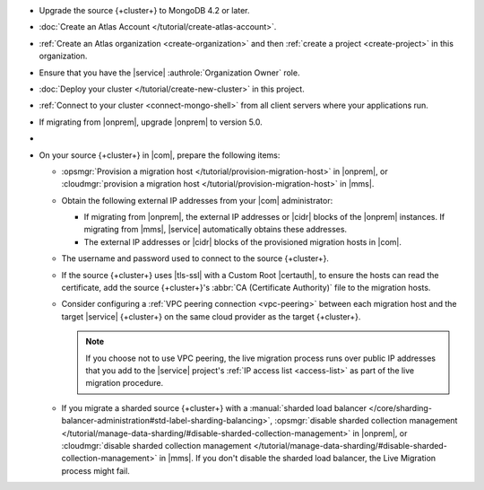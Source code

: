 - Upgrade the source {+cluster+} to MongoDB 4.2 or later.
- :doc:`Create an Atlas Account </tutorial/create-atlas-account>`.
- :ref:`Create an Atlas organization <create-organization>` and
  then :ref:`create a project <create-project>` in this organization.
- Ensure that you have the |service| :authrole:`Organization Owner` role.
- :doc:`Deploy your cluster </tutorial/create-new-cluster>` in this project.
- :ref:`Connect to your cluster <connect-mongo-shell>`
  from all client servers where your applications run.
- If migrating from |onprem|, upgrade |onprem| to version 5.0.
- .. include:: /includes/fact-migrate-drop-geoHaystack.rst
- On your source {+cluster+}  in |com|, prepare the following items:

  - :opsmgr:`Provision a migration host
    </tutorial/provision-migration-host>` in |onprem|, or
    :cloudmgr:`provision a migration host
    </tutorial/provision-migration-host>` in |mms|.

  - Obtain the following external IP addresses from your |com| administrator:

    - If migrating from |onprem|, the external IP addresses or |cidr| blocks
      of the |onprem| instances. If migrating from |mms|, |service|
      automatically obtains these addresses.
    - The external IP addresses or |cidr| blocks of the provisioned
      migration hosts in |com|.

  - The username and password used to connect to the source {+cluster+}.
  - If the source {+cluster+} uses |tls-ssl| with a Custom Root |certauth|,
    to ensure the hosts can read the certificate, add the source
    {+cluster+}'s :abbr:`CA (Certificate Authority)` file to the
    migration hosts.

  - Consider configuring a :ref:`VPC peering connection <vpc-peering>`
    between each migration host and the target |service| {+cluster+} on
    the same cloud provider as the target {+cluster+}.

    .. note::

       If you choose not to use VPC peering, the live migration process
       runs over public IP addresses that you add to the |service|
       project's :ref:`IP access list <access-list>` as part of the live
       migration procedure.

  - If you migrate a sharded source {+cluster+}  with a
    :manual:`sharded load balancer </core/sharding-balancer-administration#std-label-sharding-balancing>`,
    :opsmgr:`disable sharded collection management
    </tutorial/manage-data-sharding/#disable-sharded-collection-management>`
    in |onprem|, or :cloudmgr:`disable sharded collection management
    </tutorial/manage-data-sharding/#disable-sharded-collection-management>`
    in |mms|. If you don't disable the sharded load balancer, the
    Live Migration process might fail.
